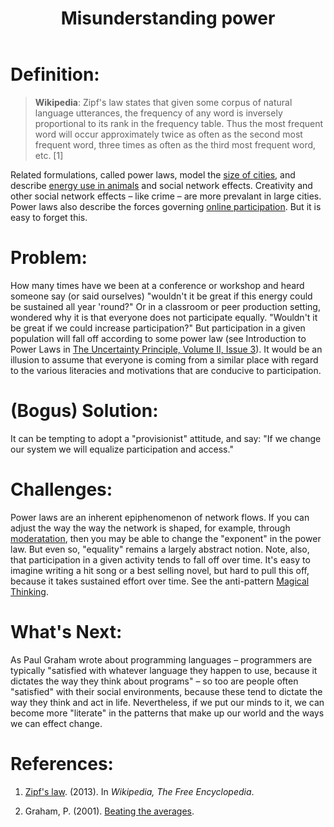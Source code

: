 #+TITLE: Misunderstanding power
#+FIRN_ORDER: 48

* Definition:
     :PROPERTIES:
     :CUSTOM_ID: definition
     :END:

#+BEGIN_QUOTE
  *Wikipedia*: Zipf's law states that given some corpus of natural
  language utterances, the frequency of any word is inversely
  proportional to its rank in the frequency table. Thus the most
  frequent word will occur approximately twice as often as the second
  most frequent word, three times as often as the third most frequent
  word, etc. [1]
#+END_QUOTE

Related formulations, called power laws, model the
[[http://www2.econ.uu.nl/users/marrewijk/geography/zipf/index.htm][size
of cities]], and describe
[[http://pricetags.wordpress.com/2010/10/26/kleibers-law-growth-and-creativity-in-cities/][energy
use in animals]] and social network effects. Creativity and other social
network effects -- like crime -- are more prevalant in large cities.
Power laws also describe the forces governing
[[http://shirky.com/writings/powerlaw_weblog.html][online
participation]]. But it is easy to forget this.

* Problem:
     :PROPERTIES:
     :CUSTOM_ID: problem
     :END:

How many times have we been at a conference or workshop and heard
someone say (or said ourselves) "wouldn't it be great if this energy
could be sustained all year 'round?" Or in a classroom or peer
production setting, wondered why it is that everyone does not
participate equally. "Wouldn't it be great if we could increase
participation?" But participation in a given population will fall off
according to some power law (see Introduction to Power Laws in
[[http://www.theuncertaintyprinciple.danoff.org/v2i3.html][The
Uncertainty Principle, Volume II, Issue 3]]). It would be an illusion to
assume that everyone is coming from a similar place with regard to the
various literacies and motivations that are conducive to participation.

* (Bogus) Solution:
     :PROPERTIES:
     :CUSTOM_ID: bogus-solution
     :END:

It can be tempting to adopt a "provisionist" attitude, and say: "If we
change our system we will equalize participation and access."

* Challenges:
     :PROPERTIES:
     :CUSTOM_ID: challenges
     :END:

Power laws are an inherent epiphenomenon of network flows. If you can
adjust the way the way the network is shaped, for example, through
[[http://peeragogy.org/practice/moderation/][moderatation]], then you
may be able to change the "exponent" in the power law. But even so,
"equality" remains a largely abstract notion. Note, also, that
participation in a given activity tends to fall off over time. It's easy
to imagine writing a hit song or a best selling novel, but hard to pull
this off, because it takes sustained effort over time. See the
anti-pattern
[[http://peeragogy.org/antipatterns/magical-thinking/][Magical
Thinking]].

* What's Next:
     :PROPERTIES:
     :CUSTOM_ID: whats-next
     :END:

As Paul Graham wrote about programming languages -- programmers are
typically "satisfied with whatever language they happen to use, because
it dictates the way they think about programs" -- so too are people
often "satisfied" with their social environments, because these tend to
dictate the way they think and act in life. Nevertheless, if we put our
minds to it, we can become more "literate" in the patterns that make up
our world and the ways we can effect change.

* References:
     :PROPERTIES:
     :CUSTOM_ID: references
     :END:

1. [[http://en.wikipedia.org/w/index.php?title=Zipf%27s_law&oldid=575709945][Zipf's
   law]]. (2013). In /Wikipedia, The Free Encyclopedia/.

2. Graham, P. (2001). [[http://www.paulgraham.com/avg.html][Beating the
   averages]].
